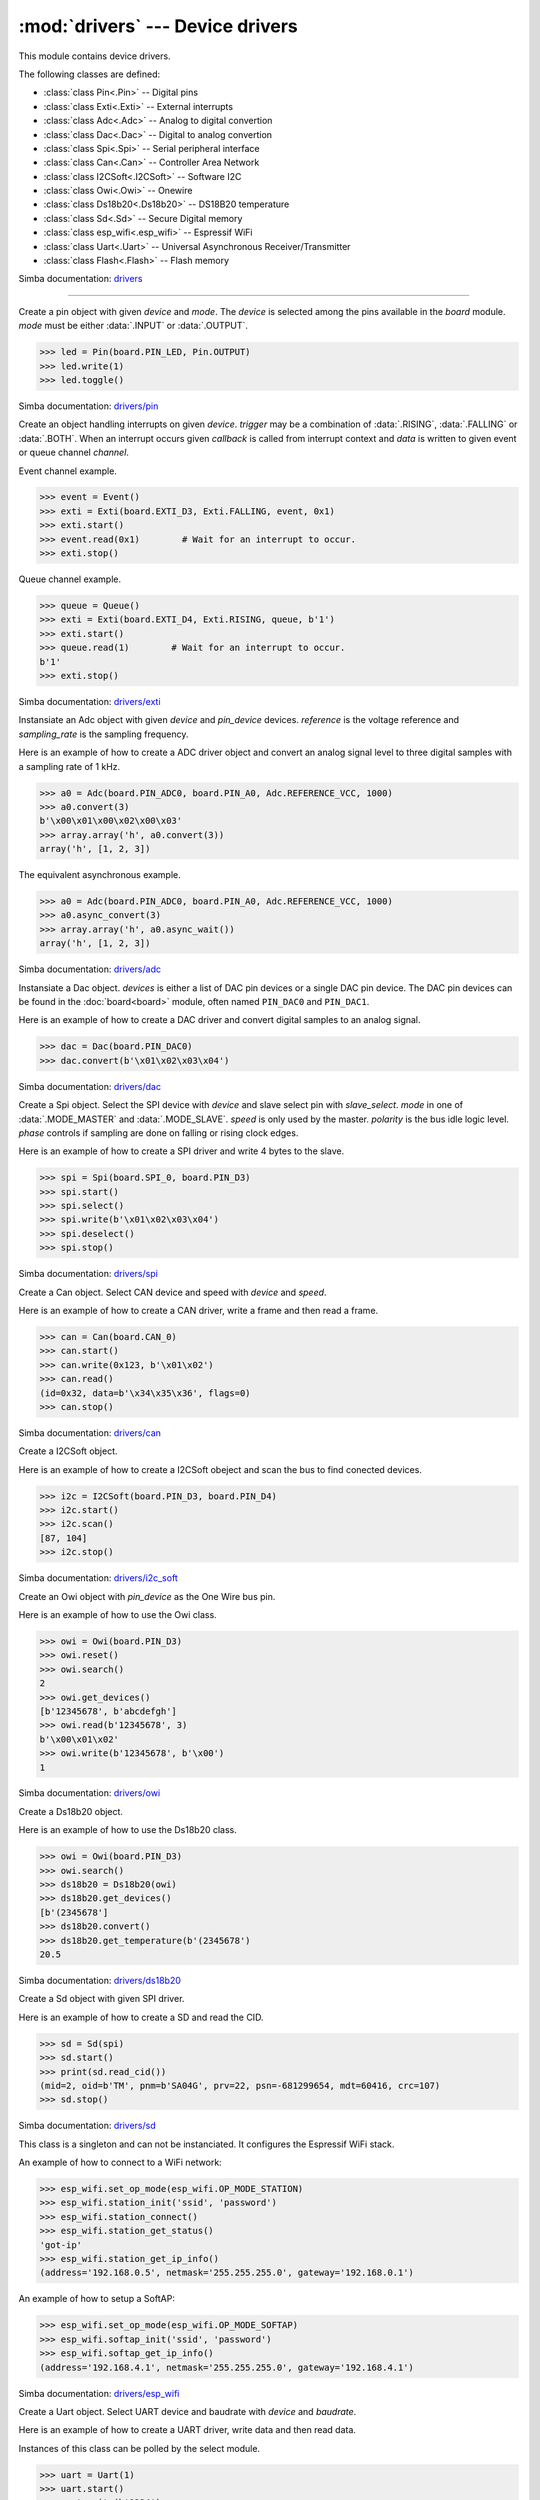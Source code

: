 :mod:`drivers` --- Device drivers
=================================

.. module:: drivers
   :synopsis: Device drivers.

This module contains device drivers.

The following classes are defined:

- :class:`class Pin<.Pin>` -- Digital pins
- :class:`class Exti<.Exti>` -- External interrupts
- :class:`class Adc<.Adc>` -- Analog to digital convertion
- :class:`class Dac<.Dac>` -- Digital to analog convertion
- :class:`class Spi<.Spi>` -- Serial peripheral interface
- :class:`class Can<.Can>` -- Controller Area Network
- :class:`class I2CSoft<.I2CSoft>` -- Software I2C
- :class:`class Owi<.Owi>` -- Onewire
- :class:`class Ds18b20<.Ds18b20>` -- DS18B20 temperature
- :class:`class Sd<.Sd>` -- Secure Digital memory
- :class:`class esp_wifi<.esp_wifi>` -- Espressif WiFi
- :class:`class Uart<.Uart>` -- Universal Asynchronous Receiver/Transmitter
- :class:`class Flash<.Flash>` -- Flash memory

Simba documentation: `drivers`_

----------------------------------------------


.. class:: drivers.Pin(device, mode)

   Create a pin object with given `device` and `mode`. The `device` is
   selected among the pins available in the `board` module. `mode`
   must be either :data:`.INPUT` or :data:`.OUTPUT`.

   .. code-block:: python

      >>> led = Pin(board.PIN_LED, Pin.OUTPUT)
      >>> led.write(1)
      >>> led.toggle()

   Simba documentation: `drivers/pin`_


   .. method:: read()

      Read the current pin value and return it as an integer. Returns
      0 if the pin is low and 1 if the pin is high.


   .. method:: write(value)

      Write the logic level `value` to the pin. `value` must be an
      object that can be converted to an integer. The value is either
      0 or 1, where 0 is low and 1 is high.


   .. method:: toggle()

      Toggle the pin output value (high/low).


   .. method:: set_mode(mode)

      Set the pin mode to given mode `mode`. The mode must be either
      :data:`.INPUT` or :data:`.OUTPUT`.


   .. data:: INPUT

      Input pin mode.


   .. data:: OUTPUT

      Output pin mode.


.. class:: drivers.Exti(device, trigger, channel=None, data=None, callback=None)

   Create an object handling interrupts on given `device`. `trigger`
   may be a combination of :data:`.RISING`, :data:`.FALLING` or
   :data:`.BOTH`. When an interrupt occurs given `callback` is called
   from interrupt context and `data` is written to given event or
   queue channel `channel`.

   Event channel example.

   .. code-block:: python

      >>> event = Event()
      >>> exti = Exti(board.EXTI_D3, Exti.FALLING, event, 0x1)
      >>> exti.start()
      >>> event.read(0x1)        # Wait for an interrupt to occur.
      >>> exti.stop()

   Queue channel example.

   .. code-block:: python

      >>> queue = Queue()
      >>> exti = Exti(board.EXTI_D4, Exti.RISING, queue, b'1')
      >>> exti.start()
      >>> queue.read(1)        # Wait for an interrupt to occur.
      b'1'
      >>> exti.stop()

   Simba documentation: `drivers/exti`_


   .. method:: start()

      Start the interrupt handler.


   .. method:: stop()

      Stop the interrupt handler.


   .. data:: RISING

      Trigger an interrupt on rising edges.


   .. data:: FALLING

      Trigger an interrupt on falling edges.


   .. data:: BOTH

      Trigger an interrupt on both rising and falling edges.


.. class:: drivers.Adc(device, pin_device, reference, sampling_rate)

   Instansiate an Adc object with given `device` and `pin_device`
   devices. `reference` is the voltage reference and `sampling_rate`
   is the sampling frequency.

   Here is an example of how to create a ADC driver object and convert
   an analog signal level to three digital samples with a sampling
   rate of 1 kHz.

   .. code-block:: python

      >>> a0 = Adc(board.PIN_ADC0, board.PIN_A0, Adc.REFERENCE_VCC, 1000)
      >>> a0.convert(3)
      b'\x00\x01\x00\x02\x00\x03'
      >>> array.array('h', a0.convert(3))
      array('h', [1, 2, 3])

   The equivalent asynchronous example.

   .. code-block:: python

      >>> a0 = Adc(board.PIN_ADC0, board.PIN_A0, Adc.REFERENCE_VCC, 1000)
      >>> a0.async_convert(3)
      >>> array.array('h', a0.async_wait())
      array('h', [1, 2, 3])

   Simba documentation: `drivers/adc`_


   .. method:: convert(number_of_samples)

      Start a synchronous convertion of an analog signal to digital
      samples. This is equivalent to :meth:`.async_convert()` +
      :meth:`.async_wait()`, but in a single function call. Returns a
      bytes object where each sample is 2 bytes.


   .. method:: async_convert(number_of_samples)

      Start an asynchronous convertion of analog signal to digital
      samples. Call :meth:`.async_wait()` to wait for the convertion
      to complete.


   .. method:: async_wait()

      Wait for an asynchronous convertion started with
      :meth:`.async_convert()` to complete. Returns a bytes object
      where each sample is 2 bytes.


   .. data:: REFERENCE_VCC

      Use VCC as reference.


.. class:: drivers.Dac(devices, sampling_rate)

   Instansiate a Dac object. `devices` is either a list of DAC pin
   devices or a single DAC pin device. The DAC pin devices can be
   found in the :doc:`board<board>` module, often named ``PIN_DAC0``
   and ``PIN_DAC1``.

   Here is an example of how to create a DAC driver and convert
   digital samples to an analog signal.

   .. code-block:: python

      >>> dac = Dac(board.PIN_DAC0)
      >>> dac.convert(b'\x01\x02\x03\x04')

   Simba documentation: `drivers/dac`_


   .. method:: convert(samples)

      Start a synchronous convertion of digital samples to an analog
      signal. This function returns when all samples have been
      converted.


   .. method:: async_convert(samples)

      Start an asynchronous convertion of digital samples to an analog
      signal. This function only blocks if the hardware is not ready
      to convert more samples. Call :meth:`.async_wait` to wait for an
      asynchronous convertion to finish.


   .. method:: async_wait()

      Wait for an ongoing asynchronous convertion to finish.


.. class:: drivers.Spi(device, slave_select, mode=MODE_MASTER, speed=SPEED_250KBPS, polarity=0, phase=0)

   Create a Spi object. Select the SPI device with `device` and slave
   select pin with `slave_select`. `mode` in one of
   :data:`.MODE_MASTER` and :data:`.MODE_SLAVE`. `speed` is only used
   by the master. `polarity` is the bus idle logic level. `phase`
   controls if sampling are done on falling or rising clock edges.

   Here is an example of how to create a SPI driver and write 4 bytes
   to the slave.

   .. code-block:: python

      >>> spi = Spi(board.SPI_0, board.PIN_D3)
      >>> spi.start()
      >>> spi.select()
      >>> spi.write(b'\x01\x02\x03\x04')
      >>> spi.deselect()
      >>> spi.stop()

   Simba documentation: `drivers/spi`_


   .. method:: start()

      Configures the SPI hardware with the settings of this object.


   .. method:: stop()

      Deconfigures the SPI hardware if given driver currently ownes
      the bus.


   .. method:: take_bus()

      In multi master application the driver must take ownership of
      the SPI bus before performing data transfers. Will re-configure
      the SPI hardware if configured by another driver.


   .. method:: give_bus()

      In multi master application the driver must give ownership of
      the SPI bus to let other masters take it.


   .. method:: select()

      Select the slave by asserting the slave select pin.


   .. method:: deselect()

      Deselect the slave by de-asserting the slave select pin.


   .. method:: transfer(write_buffer[, size])

      Simultaniuos read/write operation over the SPI bus. Writes data
      from `write_buffer` to the bus. The `size` argument can be used to
      transfer fewer bytes than the size of `write_buffer`. Returns
      the read data as a bytes object.

      The number of read and written bytes are always equal for a
      transfer.


   .. method:: transfer_into(read_buffer, write_buffer[, size])

      Same as :meth:`.transfer`, but the read data is written to
      `read_buffer`.


   .. method:: read(size)

      Read `size` bytes from the SPI bus. Returns the read data as a
      bytes object.


   .. method:: read_into(buffer[, size])

      Same as :meth:`.read`, but the read data is written to `buffer`.


   .. method:: write(buffer[, size])

      Write `size` bytes from `buffer` to the SPI bus. Writes all data
      in `buffer` is `size` is not given.


   .. data:: MODE_MASTER

      SPI master mode.


   .. data:: MODE_SLAVE

      SPI slave mode.


   .. data:: SPEED_8MBPS
   .. data:: SPEED_4MBPS
   .. data:: SPEED_2MBPS
   .. data:: SPEED_1MBPS
   .. data:: SPEED_500KBPS
   .. data:: SPEED_250KBPS
   .. data:: SPEED_125KBPS

      SPI bus speed. Only used if the driver is configured as master.


.. class:: drivers.Can(device, speed=SPEED_500KBPS)

   Create a Can object. Select CAN device and speed with `device` and
   `speed`.

   Here is an example of how to create a CAN driver, write a frame and
   then read a frame.

   .. code-block:: python

      >>> can = Can(board.CAN_0)
      >>> can.start()
      >>> can.write(0x123, b'\x01\x02')
      >>> can.read()
      (id=0x32, data=b'\x34\x35\x36', flags=0)
      >>> can.stop()

   Simba documentation: `drivers/can`_


   .. method:: start()

      Starts the CAN device.


   .. method:: stop()

      Stops the CAN device.


   .. method:: read()

      Read a frame from the CAN bus and return it as a named tuple
      with three items; `id`, `data` and `flags`. `id` is the frame id
      as an integer. `flags` contains information about the frame
      format, and possibly additional information in the
      future. `data` is a bytes object of up to 8 bytes of read frame
      data.


   .. method:: write(id, data[, flags])

      Write a frame with given `id` and `data` to the CAN bus. `id` is
      an integer and `data` is a bytes object of up to 8 bytes. Set
      :data:`.FLAGS_EXTENDED_FRAME` in `flags` to write an extended
      frame (29 bits frame id), otherwise a standard frame is written.


   .. data:: SPEED_500KBPS

      CAN bus speed.


   .. data:: FLAGS_EXTENDED_FRAME

      Extended frame flag. A 29 bits frame id will be sent/received.


.. class:: drivers.I2CSoft(scl, sda, baudrate=50000, max_clock_stretching_sleep_us=1000000, clock_stretching_sleep_us=10000)

   Create a I2CSoft object.

   Here is an example of how to create a I2CSoft obeject and scan the
   bus to find conected devices.

   .. code-block:: python

      >>> i2c = I2CSoft(board.PIN_D3, board.PIN_D4)
      >>> i2c.start()
      >>> i2c.scan()
      [87, 104]
      >>> i2c.stop()

   Simba documentation: `drivers/i2c_soft`_


   .. method:: start()

      Start the i2c soft driver. Configures the hardware.


   .. method:: stop()

      Stop the i2c soft driver. Resets the hardware.


   .. method:: read(address, size)

      Read `size` bytes from slave with address `address`.


   .. method:: read_into(address, buffer[, size])

      Read ``len(buffer)`` bytes from slave with address `address`
      into `buffer`. Give the argument `size` to read fewer bytes than
      ``len(buffer)``.


   .. method:: write(address, buffer[, size])

      Write the buffer `buffer` to slave with address `address`.


   .. method:: scan()

      Scan the bus and return a list of all found slave addresses.


.. class:: drivers.Owi(pin_device)

   Create an Owi object with `pin_device` as the One Wire bus pin.

   Here is an example of how to use the Owi class.

   .. code-block:: python

      >>> owi = Owi(board.PIN_D3)
      >>> owi.reset()
      >>> owi.search()
      2
      >>> owi.get_devices()
      [b'12345678', b'abcdefgh']
      >>> owi.read(b'12345678', 3)
      b'\x00\x01\x02'
      >>> owi.write(b'12345678', b'\x00')
      1

   Simba documentation: `drivers/owi`_


   .. method:: reset()

      Send reset on One Wire bus.


   .. method:: search()

      Search for devices on the One Wire bus. The device id of all
      found devices are stored and returned by :meth:`.get_devices`.


   .. method:: get_devices()

      Returns a list of all devices found in the latest call to
      :meth:`.search`.


   .. method:: read(device_id, size)

      Read `size` bytes from device with id `device_id`.


   .. method:: write(device_id, buffer[, size])

      Write buffer `buffer` to device with id `device_id`. Give `size`
      to write fewer bytes than the buffer size.


.. class:: drivers.Ds18b20(owi)

   Create a Ds18b20 object.

   Here is an example of how to use the Ds18b20 class.

   .. code-block:: python

      >>> owi = Owi(board.PIN_D3)
      >>> owi.search()
      >>> ds18b20 = Ds18b20(owi)
      >>> ds18b20.get_devices()
      [b'(2345678']
      >>> ds18b20.convert()
      >>> ds18b20.get_temperature(b'(2345678')
      20.5

   Simba documentation: `drivers/ds18b20`_


   .. method:: convert()

      Start temperature convertion on all sensors. A convertion takes
      about one second to finish.


   .. method:: get_devices()

      Returns a list of all DS18B20 devices found by the latest call
      to :meth:`.Owi.search`.


   .. method:: get_temperature(device_id)

      Get the temperature for given device identity. Reads the latest
      converted sample for the device with id `device_id`. Call
      :meth:`.convert` before calling this function to get the current
      temperature.


.. class:: drivers.Sd(spi)

   Create a Sd object with given SPI driver.

   Here is an example of how to create a SD and read the CID.

   .. code-block:: python

      >>> sd = Sd(spi)
      >>> sd.start()
      >>> print(sd.read_cid())
      (mid=2, oid=b'TM', pnm=b'SA04G', prv=22, psn=-681299654, mdt=60416, crc=107)
      >>> sd.stop()

   Simba documentation: `drivers/sd`_


   .. method:: start()

      Configures the SD card driver. This resets the SD card and
      performs the initialization sequence.


   .. method:: stop()

      Deconfigures the SD card driver.


   .. method:: read_cid()

      Read card CID register and return it. The CID contains card
      identification information such as Manufacturer ID, Product
      name, Product serial number and Manufacturing date.

      The return value is an object with 7 attributes:

      - mid - manufacturer ID
      - oid - OEM/Application ID
      - pnm - Product name
      - prv - Product revision
      - psn - Product serial number
      - mdt - Manufacturing date
      - crc - CRC7 checksum


   .. method:: read_csd()

      Read card CSD register and return it. The CSD contains that
      provides information regarding access to the card's contents.

      The return value is an object with 29 attributes for version 1
      cards and 24 attributes for version 2 cards:

      - ...


   .. method:: read_block(block)

      Read given block from SD card and returns it as a bytes object.


   .. method:: read_block_into(block, buffer)

      Same as :meth:`.read_block`, but the read data is written to
      `buffer`.


   .. method:: write_block(block, buffer)

      Write `buffer` to given block.


.. class:: drivers.esp_wifi()

   This class is a singleton and can not be instanciated. It
   configures the Espressif WiFi stack.

   An example of how to connect to a WiFi network:

   .. code-block:: python

      >>> esp_wifi.set_op_mode(esp_wifi.OP_MODE_STATION)
      >>> esp_wifi.station_init('ssid', 'password')
      >>> esp_wifi.station_connect()
      >>> esp_wifi.station_get_status()
      'got-ip'
      >>> esp_wifi.station_get_ip_info()
      (address='192.168.0.5', netmask='255.255.255.0', gateway='192.168.0.1')

   An example of how to setup a SoftAP:

   .. code-block:: python

      >>> esp_wifi.set_op_mode(esp_wifi.OP_MODE_SOFTAP)
      >>> esp_wifi.softap_init('ssid', 'password')
      >>> esp_wifi.softap_get_ip_info()
      (address='192.168.4.1', netmask='255.255.255.0', gateway='192.168.4.1')

   Simba documentation: `drivers/esp_wifi`_


   .. method:: set_op_mode(mode)

      Set the WiFi operating mode to `mode`. `mode` is one of
      :data:`.OP_MODE_STATION`, :data:`.OP_MODE_SOFTAP`,
      :data:`.OP_MODE_STATION_SOFTAP`.


   .. method:: get_op_mode()

      Returns the current WiFi operating mode.


   .. method:: set_phy_mode(mode)

      Set the WiFi physical mode (802.11b/g/n) to one of
      :data:`.PHY_MODE_11B`, :data:`.PHY_MODE_11G` and
      :data:`.PHY_MODE_11N`.


   .. method:: get_phy_mode()

      Returns the physical mode (802.11b/g/n).


   .. method:: softap_init(ssid, password)

      Initialize the WiFi SoftAP interface with given `ssid` and
      `password`.


   .. method:: softap_set_ip_info(info)

      Set the ip address, netmask and gateway of the WiFi SoftAP. The
      info object `info` is a three items tuple of address, netmask
      and gateway strings in IPv4 format.


   .. method:: softap_get_ip_info()

      Returns a three items tuple of the SoftAP ip address, netmask
      and gateway.


   .. method:: softap_get_number_of_connected_stations()

      Returns the number of stations connected to the SoftAP.


   .. method:: softap_get_station_info()

      Returns the information of stations connected to the SoftAP,
      including MAC and IP addresses.


   .. method:: softap_dhcp_server_start()

      Enable the SoftAP DHCP server.


   .. method:: softap_dhcp_server_stop()

      Disable the SoftAP DHCP server. The DHCP server is enabled by
      default.


   .. method:: softap_dhcp_server_status()

      Returns the SoftAP DHCP server status.


   .. method:: station_init(ssid, password[, info])

      Initialize the WiFi station.


   .. method:: station_connect()

      Connect the WiFi station to the Access Point (AP). This function
      returns before a connection has been established. Call
      `station_get_status()` periodically until it retuns ``got-ip``
      to ensure the WiFi station has been assigned an IP the the WiFi
      Access Point DHCP server.


   .. method:: station_disconnect()

      Disconnect the WiFi station from the AP.


   .. method:: station_set_ip_info(info)

      Set the ip address, netmask and gateway of the WiFi station. The
      info object `info` is a three items tuple of address, netmask
      and gateway strings in IPv4 format.


   .. method:: station_get_ip_info()

      Returns the station ip address, netmask and gateway.


   .. method:: station_set_reconnect_policy(policy)

      Set whether the station will reconnect to the AP after
      disconnection. Set `policy` to ``True`` to automatically
      reconnect and ``False`` otherwise.


   .. method:: station_get_reconnect_policy()

      Check whether the station will reconnect to the AP after
      disconnection.


   .. method:: station_get_status()

      Get the connection status of the WiFi station.


   .. method:: station_dhcp_client_start()

      Enable the station DHCP client.


   .. method:: station_dhcp_client_stop()

      Disable the station DHCP client.


   .. method:: station_dhcp_client_status()

      Get the station DHCP client status.


   .. data:: OP_MODE_NULL
   .. data:: OP_MODE_STATION
   .. data:: OP_MODE_SOFTAP
   .. data:: OP_MODE_STATION_SOFTAP

      WiFi operating modes.


   .. data:: PHY_MODE_11B
   .. data:: PHY_MODE_11G
   .. data:: PHY_MODE_11N

      WiFi physical modes.


.. class:: drivers.Uart(device, baudrate=115200)

   Create a Uart object. Select UART device and baudrate with `device`
   and `baudrate`.

   Here is an example of how to create a UART driver, write data and
   then read data.

   Instances of this class can be polled by the select module.

   .. code-block:: python

      >>> uart = Uart(1)
      >>> uart.start()
      >>> uart.write(b'1234')
      >>> uart.read(4)
      b'5678'
      >>> buf = bytearray(4)
      >>> uart.read_into(buf, 3)
      3
      >>> buf
      bytearray(b'901\x00')
      >>> uart.stop()

   Simba documentation: `drivers/uart`_


   .. method:: start()

      Starts the UART device. Configures the hardware.


   .. method:: stop()

      Stops the UART device.


   .. method:: read(size)

      Read `size` bytes from the UART. Returns the read data.


   .. method:: read_into(buffer[, size])

      Read `size` bytes from the UART into given buffer
      `buffer`. Returns number of bytes read.


   .. method:: write(buffer[, size])

      Write data in `buffer` to the UART. `size` may be used to send
      fewer bytes than the size of `buffer`. Returns number of bytes
      written.


   .. method:: size()

      Returns the number of bytes in the input buffer.


.. class:: drivers.Flash(device)

   Create a Flash object. Select flash device index with `device`. It
   is normally given as 0.

   Here is an example of how to create a flash driver and use the
   erase, read and write methods.

   .. code-block:: python

      >>> flash = Flash(0)
      >>> flash.read(0x300000, 4)
      b'5678'
      >>> flash.erase(0x300000, 4)
      >>> flash.write(0x300000, b'1234')
      4
      >>> buf = bytearray(8)
      >>> flash.read_into(0x300000, buf, 4)
      4
      >>> buf
      bytearray(b'1234\x00\x00\x00\x00')

   Simba documentation: `drivers/flash`_


   .. method:: read(address, size)

      Read `size` bytes from given address `address` in the
      flash. Returns the read data.


   .. method:: read_into(address, buffer[, size])

      Read `size` bytes from given address `address` in flash into given
      buffer `buffer`. Returns number of bytes read.


   .. method:: write(address, buffer[, size])

      Write data in `buffer` to given address `address` in
      flash. `size` may be used to write fewer bytes than the size of
      `buffer`. Returns number of bytes written.


   .. method:: erase(address, size)

      Erase `size` bytes in flash starting at given addess `address`.


.. _drivers: http://simba-os.readthedocs.io/en/latest/library-reference/drivers.html
.. _drivers/pin: http://simba-os.readthedocs.io/en/latest/library-reference/drivers/pin.html
.. _drivers/exti: http://simba-os.readthedocs.io/en/latest/library-reference/drivers/exti.html
.. _drivers/adc: http://simba-os.readthedocs.io/en/latest/library-reference/drivers/adc.html
.. _drivers/dac: http://simba-os.readthedocs.io/en/latest/library-reference/drivers/dac.html
.. _drivers/spi: http://simba-os.readthedocs.io/en/latest/library-reference/drivers/spi.html
.. _drivers/can: http://simba-os.readthedocs.io/en/latest/library-reference/drivers/can.html
.. _drivers/sd: http://simba-os.readthedocs.io/en/latest/library-reference/drivers/sd.html
.. _drivers/i2c_soft: http://simba-os.readthedocs.io/en/latest/library-reference/drivers/i2c_soft.html
.. _drivers/owi: http://simba-os.readthedocs.io/en/latest/library-reference/drivers/owi.html
.. _drivers/ds18b20: http://simba-os.readthedocs.io/en/latest/library-reference/drivers/ds18b20.html
.. _drivers/esp_wifi: http://simba-os.readthedocs.io/en/latest/library-reference/drivers/esp_wifi.html
.. _drivers/uart: http://simba-os.readthedocs.io/en/latest/library-reference/drivers/uart.html
.. _drivers/flash: http://simba-os.readthedocs.io/en/latest/library-reference/drivers/flash.html
